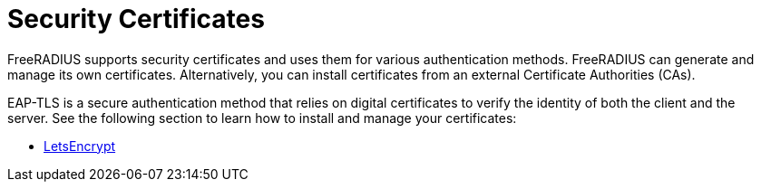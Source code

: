 = Security Certificates

FreeRADIUS supports security certificates and uses them for various authentication methods. FreeRADIUS can generate and manage its own certificates. Alternatively, you can install certificates from an external Certificate Authorities (CAs).

EAP-TLS is a secure authentication method that relies on digital certificates to verify the identity of both the client and the server. See the following section to learn how to install and manage your certificates:

* xref:os/letsencrypt.adoc[LetsEncrypt]
